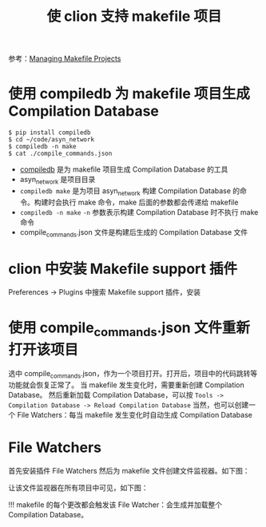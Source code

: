 #+TITLE: 使 clion 支持 makefile 项目

参考：[[https://www.jetbrains.com/help/clion/managing-makefile-projects.html][Managing Makefile Projects]]
* 使用 compiledb 为 makefile 项目生成 Compilation Database
#+BEGIN_SRC shell
$ pip install compiledb
$ cd ~/code/asyn_network
$ compiledb -n make
$ cat ./compile_commands.json
#+END_SRC

- [[https://github.com/nickdiego/compiledb][compiledb]] 是为 makefile 项目生成 Compilation Database 的工具
- asyn_network 是项目目录
- =compiledb make= 是为项目 asyn_network 构建 Compilation Database 的命令。构建时会执行 make 命令，make 后面的参数都会传递给 makefile
- =compiledb -n make= =-n= 参数表示构建 Compilation Database 时不执行 make 命令
- compile_commands.json 文件是构建后生成的 Compilation Database 文件

* clion 中安装 Makefile support 插件
Preferences -> Plugins 中搜索 Makefile support 插件，安装

* 使用 compile_commands.json 文件重新打开该项目
选中 compile_commands.json，作为一个项目打开。打开后，项目中的代码跳转等功能就会恢复正常了。
当 makefile 发生变化时，需要重新创建 Compilation Database。
然后重新加载 Compilation Database，可以按 =Tools -> Compilation Database -> Reload Compilation Database=
当然，也可以创建一个 File Watchers：每当 makefile 发生变化时自动生成 Compilation Database

* File Watchers
首先安装插件 File Watchers
然后为 makefile 文件创建文件监视器。如下图：

#+ATTR_ORG: :width 60%
#+ATTR_HTML: :width 60%
[[../images/clion_makefile.png]]

让该文件监视器在所有项目中可见，如下图：
#+ATTR_ORG: :width 40%
#+ATTR_HTML: :width 40%
[[../images/clion_makefile2.png]]

!!! makefile 的每个更改都会触发该 File Watcher：会生成并加载整个 Compilation Database。
